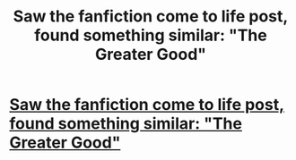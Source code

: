 #+TITLE: Saw the fanfiction come to life post, found something similar: "The Greater Good"

* [[http://www.youtube.com/watch?v=OGHBwk0quxs][Saw the fanfiction come to life post, found something similar: "The Greater Good"]]
:PROPERTIES:
:Author: beige_88
:Score: 3
:DateUnix: 1387441805.0
:DateShort: 2013-Dec-19
:END:
